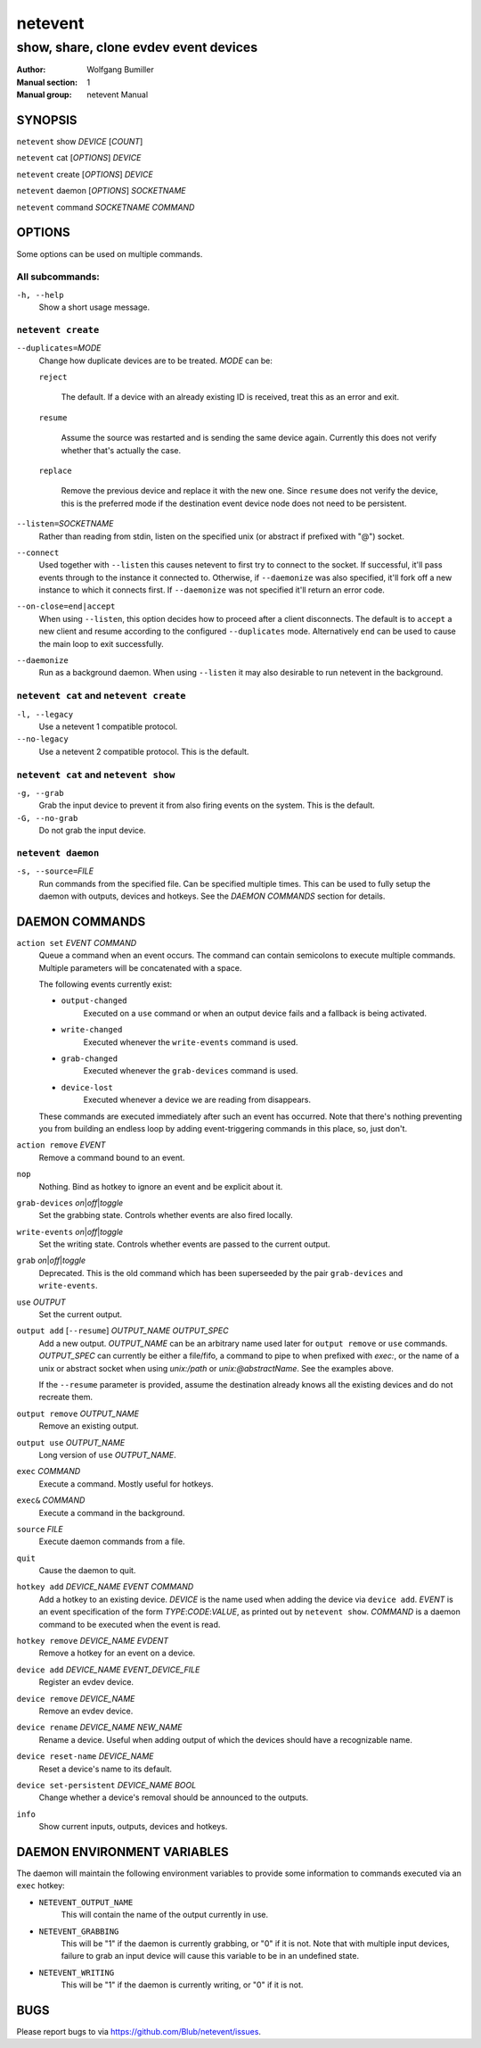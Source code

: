 ========
netevent
========

--------------------------------------
show, share, clone evdev event devices
--------------------------------------

:Author: Wolfgang Bumiller
:Manual section: 1
:Manual group: netevent Manual

.. TODO: email

SYNOPSIS
========

``netevent`` show *DEVICE* [\ *COUNT*\ ]

``netevent`` cat [\ *OPTIONS*\ ] *DEVICE*

``netevent`` create [\ *OPTIONS*\ ] *DEVICE*

``netevent`` daemon [\ *OPTIONS*\ ] *SOCKETNAME*

``netevent`` command *SOCKETNAME* *COMMAND*

OPTIONS
=======

Some options can be used on multiple commands.

All subcommands:
----------------

``-h, --help``
    Show a short usage message.

``netevent create``
----------------------------------------

``--duplicates=``\ *MODE*
    Change how duplicate devices are to be treated. *MODE* can be:

    ``reject``

        The default. If a device with an already existing ID is received, treat
        this as an error and exit.

    ``resume``

        Assume the source was restarted and is sending the same device again.
        Currently this does not verify whether that's actually the case.

    ``replace``

        Remove the previous device and replace it with the new one.
        Since ``resume`` does not verify the device, this is the preferred mode
        if the destination event device node does not need to be persistent.

``--listen=``\ *SOCKETNAME*
    Rather than reading from stdin, listen on the specified unix (or abstract
    if prefixed with "@") socket.

``--connect``
    Used together with ``--listen`` this causes netevent to first try to
    connect to the socket. If successful, it'll pass events through to the
    instance it connected to. Otherwise, if ``--daemonize`` was also specified,
    it'll fork off a new instance to which it connects first. If
    ``--daemonize`` was not specified it'll return an error code.

``--on-close=end|accept``
    When using ``--listen``, this option decides how to proceed after a client
    disconnects. The default is to ``accept`` a new client and resume according
    to the configured ``--duplicates`` mode. Alternatively ``end`` can be used
    to cause the main loop to exit successfully.

``--daemonize``
    Run as a background daemon. When using ``--listen`` it may also desirable
    to run netevent in the background.

``netevent cat`` and ``netevent create``
----------------------------------------

``-l, --legacy``
    Use a netevent 1 compatible protocol.

``--no-legacy``
    Use a netevent 2 compatible protocol. This is the default.

``netevent cat`` and ``netevent show``
--------------------------------------

``-g, --grab``
    Grab the input device to prevent it from also firing events on the system.
    This is the default.

``-G, --no-grab``
    Do not grab the input device.

``netevent daemon``
-------------------

``-s, --source=``\ *FILE*
    Run commands from the specified file. Can be specified multiple times.
    This can be used to fully setup the daemon with outputs, devices and
    hotkeys. See the `DAEMON COMMANDS` section for details.

DAEMON COMMANDS
===============

``action set`` *EVENT* *COMMAND*
    Queue a command when an event occurs. The command can contain semicolons
    to execute multiple commands. Multiple parameters will be concatenated with
    a space.

    The following events currently exist:

    * ``output-changed``
        Executed on a ``use`` command or when an output device fails and a
        fallback is being activated.
    * ``write-changed``
        Executed whenever the ``write-events`` command is used.
    * ``grab-changed``
        Executed whenever the ``grab-devices`` command is used.
    * ``device-lost``
        Executed whenever a device we are reading from disappears.

    These commands are executed immediately after such an event has occurred.
    Note that there's nothing preventing you from building an endless loop by
    adding event-triggering commands in this place, so, just don't.

``action remove`` *EVENT*
    Remove a command bound to an event.

``nop``
    Nothing. Bind as hotkey to ignore an event and be explicit about it.

``grab-devices``\  *on*\ \|\ *off*\ \|\ *toggle*
    Set the grabbing state. Controls whether events are also fired locally.

``write-events``\  *on*\ \|\ *off*\ \|\ *toggle*
    Set the writing state. Controls whether events are passed to the current
    output.

``grab``\  *on*\ \|\ *off*\ \|\ *toggle*
    Deprecated. This is the old command which has been superseeded by the pair
    ``grab-devices`` and ``write-events``.

``use`` *OUTPUT*
    Set the current output.

``output add`` [``--resume``] *OUTPUT_NAME* *OUTPUT_SPEC*
    Add a new output. *OUTPUT_NAME* can be an arbitrary name used later for
    ``output remove`` or ``use`` commands. *OUTPUT_SPEC* can currently be
    either a file/fifo, a command to pipe to when prefixed with *exec:*, or the
    name of a unix or abstract socket when using *unix:/path* or
    *unix:@abstractName*. See the examples above.

    If the ``--resume`` parameter is provided, assume the destination already
    knows all the existing devices and do not recreate them.

``output remove`` *OUTPUT_NAME*
    Remove an existing output.

``output use`` *OUTPUT_NAME*
    Long version of ``use`` *OUTPUT_NAME*.

``exec`` *COMMAND*
    Execute a command. Mostly useful for hotkeys.

``exec&`` *COMMAND*
    Execute a command in the background.

``source`` *FILE*
    Execute daemon commands from a file.

``quit``
    Cause the daemon to quit.

``hotkey add`` *DEVICE_NAME* *EVENT* *COMMAND*
    Add a hotkey to an existing device. *DEVICE* is the name used when
    adding the device via ``device add``. *EVENT* is an event specification
    of the form *TYPE*:*CODE*:*VALUE*, as printed out by ``netevent show``.
    *COMMAND* is a daemon command to be executed when the event is read.

``hotkey remove`` *DEVICE_NAME* *EVDENT*
    Remove a hotkey for an event on a device.

``device add`` *DEVICE_NAME* *EVENT_DEVICE_FILE*
    Register an evdev device.

``device remove`` *DEVICE_NAME*
    Remove an evdev device.

``device rename`` *DEVICE_NAME* *NEW_NAME*
    Rename a device. Useful when adding output of which the devices should have
    a recognizable name.

``device reset-name`` *DEVICE_NAME*
    Reset a device's name to its default.

``device set-persistent`` *DEVICE_NAME* *BOOL*
    Change whether a device's removal should be announced to the outputs.

``info``
    Show current inputs, outputs, devices and hotkeys.

DAEMON ENVIRONMENT VARIABLES
============================

The daemon will maintain the following environment variables to provide some
information to commands executed via an ``exec`` hotkey:

* ``NETEVENT_OUTPUT_NAME``
    This will contain the name of the output currently in use.

* ``NETEVENT_GRABBING``
    This will be "1" if the daemon is currently grabbing, or "0" if it is not.
    Note that with multiple input devices, failure to grab an input device will
    cause this variable to be in an undefined state.

* ``NETEVENT_WRITING``
    This will be "1" if the daemon is currently writing, or "0" if it is not.

BUGS
====

Please report bugs to via https://github.com/Blub/netevent/issues\ .
